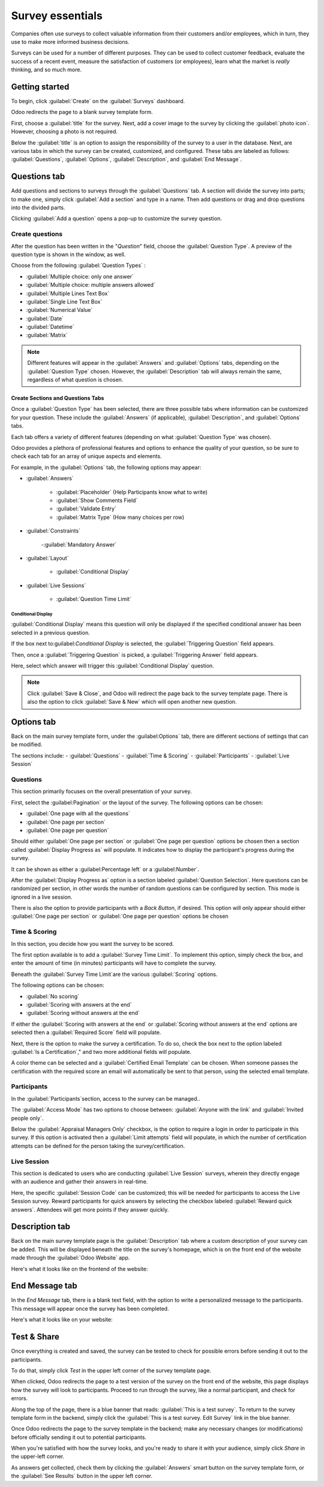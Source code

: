 =================
Survey essentials
=================

Companies often use surveys to collect valuable information from their customers and/or employees,
which in turn, they use to make more informed business decisions.

Surveys can be used for a number of different purposes. They can be used to collect customer
feedback, evaluate the success of a recent event, measure the satisfaction of customers (or
employees), learn what the market is *really* thinking, and so much more.

Getting started
===============

To begin, click :guilabel:`Create` on the :guilabel:`Surveys` dashboard.

Odoo redirects the page to a blank survey template form. 

First, choose a :guilabel:`title` for the survey. Next, add a cover image to the survey by clicking
the :guilabel:`photo icon`. However, choosing a photo is not required.

.. image:: create/title-photo-icon.png
   :align: center
   :alt: Survey title field and upload photo icon.

Below the :guilabel:`title` is an option to assign the responsibility of the survey to a user in
the database. Next, are various tabs in which the survey can be created, customized, and
configured. These tabs are labeled as follows: :guilabel:`Questions`, :guilabel:`Options`,
:guilabel:`Description`, and :guilabel:`End Message`.

.. image:: create/questions-description-options.png
   :align: center
   :alt: Various tabs that can be found on survey template page.

Questions tab
=============

Add questions and sections to surveys through the :guilabel:`Questions` tab. A section will divide
the survey into parts; to make one, simply click :guilabel:`Add a section` and type in a name.
Then add questions or drag and drop questions into the divided parts.

Clicking :guilabel:`Add a question` opens a pop-up to customize the survey question.

.. image:: create/survey-question-pop-up.png
   :align: center
   :alt: Blank survey question pop-up window.

Create questions
----------------

After the question has been written in the "*Question*" field, choose the
:guilabel:`Question Type`. A preview of the question type is shown in the window, as well.

.. image:: create/preview-question-type.png
   :align: center
   :alt: Preview of question type for survey.

Choose from the following :guilabel:`Question Types` :

- :guilabel:`Multiple choice: only one answer`
- :guilabel:`Multiple choice: multiple answers allowed`
- :guilabel:`Multiple Lines Text Box`
- :guilabel:`Single Line Text Box`
- :guilabel:`Numerical Value`
- :guilabel:`Date`
- :guilabel:`Datetime`
- :guilabel:`Matrix`

.. note::
   Different features will appear in the :guilabel:`Answers` and :guilabel:`Options` tabs,
   depending on the :guilabel:`Question Type` chosen. However, the :guilabel:`Description` tab
   will always remain the same, regardless of what question is chosen.

Create Sections and Questions Tabs
~~~~~~~~~~~~~~~~~~~~~~~~~~~~~~~~~~

Once a :guilabel:`Question Type` has been selected, there are three possible tabs where information
can be customized for your question. These include the :guilabel:`Answers` (if applicable),
:guilabel:`Description`, and :guilabel:`Options` tabs. 

Each tab offers a variety of different features (depending on what :guilabel:`Question Type` was
chosen).

Odoo provides a plethora of professional features and options to enhance the quality of your
question, so be sure to check each tab for an array of unique aspects and elements. 

For example, in the :guilabel:`Options` tab, the following options may appear: 

- :guilabel:`Answers`

    - :guilabel:`Placeholder` (Help Participants know what to write)
    - :guilabel:`Show Comments Field`
    - :guilabel:`Validate Entry`
    - :guilabel:`Matrix Type` (How many choices per row)

- :guilabel:`Constraints`

    -:guilabel:`Mandatory Answer`

- :guilabel:`Layout`

    - :guilabel:`Conditional Display`

- :guilabel:`Live Sessions`

    - :guilabel:`Question Time Limit`

Conditional Display
*******************

:guilabel:`Conditional Display` means this question will only be displayed if the specified
conditional answer has been selected in a previous question.

.. image:: create/conditional-triggering-fields.png
   :align: center
   :alt: Conditional display and triggering fields.

If the box next to:guilabel:`Conditional Display` is selected, the :guilabel:`Triggering Question`
field appears.

Then, once a :guilabel:`Triggering Question` is picked, a :guilabel:`Triggering Answer` field
appears.

Here, select which answer will trigger this :guilabel:`Conditional Display` question.

.. image:: create/conditional-triggering-answers.png
   :align: center
   :alt: Conditional triggering answer fields.

.. note::
   Click :guilabel:`Save & Close`, and Odoo will redirect the page back to the survey template
   page. There is also the option to click :guilabel:`Save & New` which will  open another new
   question.

Options tab
===========

Back on the main survey template form, under the :guilabel:Options` tab, there are different
sections of settings that can be modified.

The sections include:
- :guilabel:`Questions`
- :guilabel:`Time & Scoring`
- :guilabel:`Participants`
- :guilabel:`Live Session`

.. image:: create/survey-options-tab.png
   :align: center
   :alt: Options tab on survey template form.

Questions
---------

This section primarily focuses on the overall presentation of your survey.

First, select the :guilabel:Pagination` or the layout of the survey. The following options can be
chosen:

- :guilabel:`One page with all the questions`
- :guilabel:`One page per section`
- :guilabel:`One page per question`

Should either :guilabel:`One page per section` or :guilabel:`One page per question` options be
chosen then a section called :guilabel:`Display Progress as` will populate. It indicates how to
display the participant's progress during the survey. 

It can be shown as either a :guilabel:Percentage left` or a :guilabel:Number`.

After the :guilabel:`Display Progress as` option is a section labeled
:guilabel:`Question Selection`. Here questions can be randomized per section, in other words the
number of random questions can be configured by section. This mode is ignored in a live session.

There is also the option to provide participants with a `Back Button`, if desired. This option will
only appear should either :guilabel:`One page per section` or :guilabel:`One page per question`
options be chosen

.. image:: create/questions-setting-section.png
   :align: center
   :alt: Questions section of survey settings.

.. seealso::
    - :doc:`time_random`

Time & Scoring
--------------

In this section, you decide how you want the survey to be scored. 

The first option available is to add a :guilabel:`Survey Time Limit`. To implement this option,
simply check the box, and enter the amount of time (in minutes) participants will have to complete
the survey.

Beneath the :guilabel:`Survey Time Limit`are the various :guilabel:`Scoring` options.

The following options can be chosen:

- :guilabel:`No scoring`
- :guilabel:`Scoring with answers at the end`
- :guilabel:`Scoring without answers at the end`

If either the :guilabel:`Scoring with answers at the end` or
:guilabel:`Scoring without answers at the end` options are selected then a
:guilabel:`Required Score` field will populate.  

Next, there is the option to make the survey a certification. To do so, check the box next to the
option labeled :guilabel:`Is a Certification`," and two more additional fields will populate. 

A color theme can be selected and a :guilabel:`Certified Email Template` can be chosen. When
someone passes the certification with the required score an email will automatically be sent to
that person, using the selected email template. 

.. image:: create/survey-scoring-section.png
   :align: center
   :alt: Scoring section of survey settings.

.. seealso::
    - :doc:`scoring`

Participants
------------

In the :guilabel:`Participants`section, access to the survey can be managed..

The :guilabel:`Access Mode` has two options to choose between: :guilabel:`Anyone with the link`
and :guilabel:`Invited people only`. 

Below the :guilabel:`Appraisal Managers Only` checkbox, is the option to require a login in order
to participate in this survey. If this option is activated then a :guilabel:`Limit attempts` field
will populate, in which the number of certification attempts can be defined for the person taking
the survey/certification.

.. image:: create/participants-section.png
   :align: center
   :alt: Candidates section of survey settings.

Live Session
------------

This section is dedicated to users who are conducting :guilabel:`Live Session` surveys, wherein
they directly engage with an audience and gather their answers in real-time.

Here, the specific :guilabel:`Session Code` can be customized; this will be needed for participants
to access the Live Session survey. Reward participants for quick answers by selecting the checkbox
labeled :guilabel:`Reward quick answers`. Attendees will get more points if they answer quickly.

.. image:: create/live-session-setting.png
   :align: center
   :alt: Live session section of survey features.

Description tab
===============

Back on the main survey template page is the :guilabel:`Description` tab where a custom description
of your survey can be added. This will be displayed beneath the title on the survey's homepage,
which is on the front end of the website made through the :guilabel:`Odoo Website` app.

.. image:: create/survey-description-tab.png
   :align: center
   :alt: Back-end view of how survey description looks.

Here's what it looks like on the frontend of the website:

.. image:: create/front-end-description.png
   :align: center
   :alt: Front-end view of how survey description looks.

End Message tab
===============

In the *End Message* tab, there is a blank text field, with the option to write a personalized
message to the participants. This message will appear once the survey has been completed.

.. image:: create/end-message-tab.png
   :align: center
   :alt: This is how the end message tab looks in the surveys app.

Here's what it looks like on your website:

.. image:: create/front-end-end-message.png
   :align: center
   :alt: Front-end view of how the survey end message looks.

Test & Share
============

Once everything is created and saved, the survey can be tested to check for possible errors before
sending it out to the participants.

To do that, simply click *Test* in the upper left corner of the survey template page.

.. image:: create/test-survey-button.png
   :align: center
   :alt: Test smart button on survey template form.

When clicked, Odoo redirects the page to a test version of the survey on the front end of the
website, this page displays how the survey will look to participants. Proceed to run through the
survey, like a normal participant, and check for errors.

Along the top of the page, there is a blue banner that reads: :guilabel:`This is a test survey`.
To return to the survey template form in the backend, simply click the :guilabel:`This is a test
survey. Edit Survey` link in the blue banner.

.. image:: create/blue-banner-test.png
   :align: center
   :alt: Blue banner on test survey with link.

Once Odoo redirects the page to the survey template in the backend; make any necessary changes (or
modifications) before officially sending it out to potential participants.

When you're satisfied with how the survey looks, and you're ready to share it with your audience,
simply click *Share* in the upper-left corner.

.. image:: create/share-survey-button.png
   :align: center
   :alt: Start survey smart button on survey template form.

As answers get collected, check them by clicking the :guilabel:`Answers` smart button on the survey
template form, or the :guilabel:`See Results` button in the upper left corner.

.. seealso::
    - :doc:`scoring`
    - :doc:`time_random`
